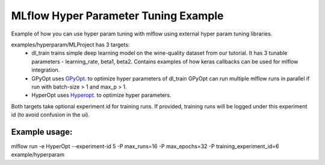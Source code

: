 =====================================
MLflow Hyper Parameter Tuning Example
=====================================
Example of how you can use hyper param tuning with mlflow using external hyper param tuning
libraries. 

examples/hyperparam/MLProject has 3 targets:
  * dl_train
    trains simple deep learning model on the wine-quality dataset from our tutorial.
    It has 3 tunable parameters - learning_rate, beta1, beta2.
    Contains examples of how keras callbacks can be used for mlflow integration.
  * GPyOpt
    uses `GPyOpt <https://github.com/SheffieldML/GPyOpt>`_. to optimize hyper parameters of dl_train
    GPyOpt can run multiple mlflow runs in parallel if run with batch-size > 1 and max_p > 1.
  * HyperOpt
    uses `Hyperopt <https://github.com/hyperopt/hyperopt>`_. to optimize hyper parameters.

Both targets take optional experiment id for training runs. If provided, training runs will be
logged under this experiment id (to avoid confusion in the ui).

Example usage:
~~~~~~~~~~~~~

mlflow run  -e HyperOpt --experiment-id 5 -P max_runs=16 -P max_epochs=32  -P training_experiment_id=6 example/hyperparam